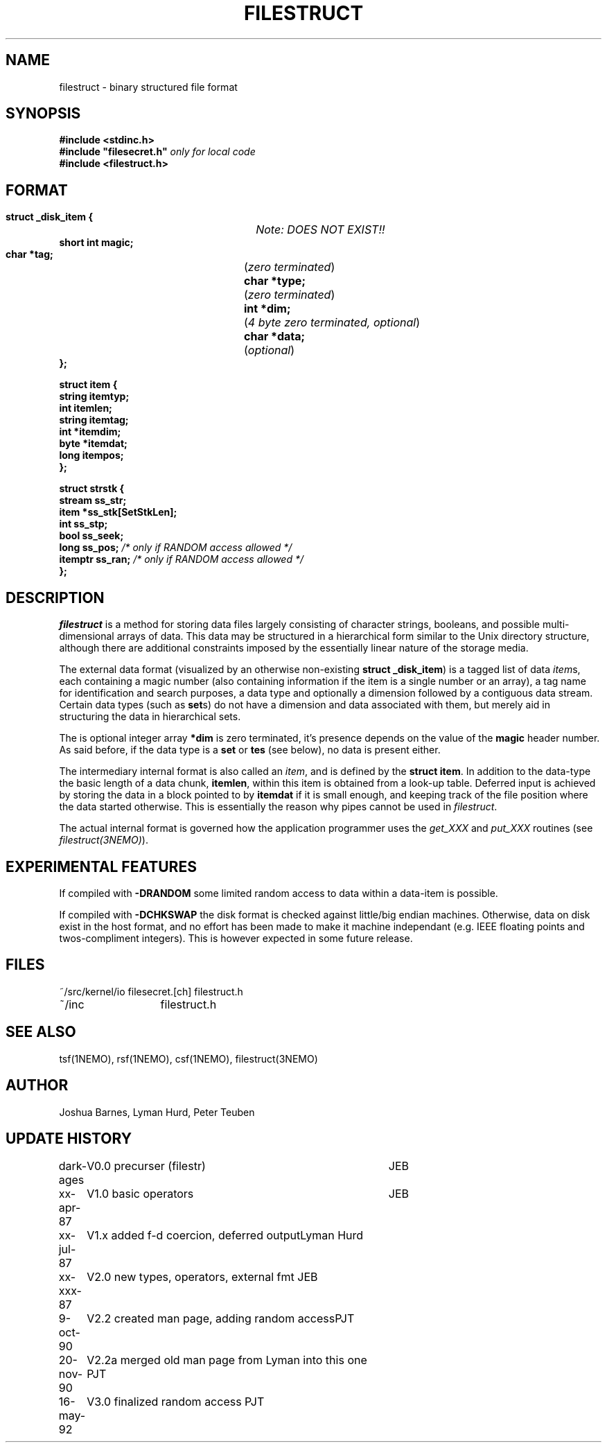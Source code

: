 .TH FILESTRUCT 5NEMO "16 May 1992"
.SH NAME
filestruct \- binary structured file format 
.SH SYNOPSIS
.nf
\fB#include <stdinc.h>\fP
\fB#include "filesecret.h"\fP        \fI only for local code\fP
\fB#include <filestruct.h>\fP
.fi
.SH FORMAT
.nf
\fB struct _disk_item {\fP		\fINote: DOES NOT EXIST!!\fP
\fB    short int magic;\fP
\fB    char *tag;\fP		(\fIzero terminated\fP)
\fB    char *type;\fP		(\fIzero terminated\fP)
\fB    int  *dim;\fP		(\fI4 byte zero terminated, optional\fP)
\fB    char *data;\fP		(\fIoptional\fP)
\fB };\fP
.PP
\fB struct item {\fP
\fB    string itemtyp;\fP
\fB    int    itemlen;\fP
\fB    string itemtag;\fP
\fB    int   *itemdim;\fP
\fB    byte  *itemdat;\fP
\fB    long   itempos;\fP
\fB };\fP
.PP
\fB struct strstk {\fP
\fB    stream  ss_str;\fP
\fB    item   *ss_stk[SetStkLen];\fP
\fB    int     ss_stp;\fP
\fB    bool    ss_seek;\fP
\fB    long    ss_pos;\fP            \fI/* only if RANDOM access allowed */\fP
\fB    itemptr ss_ran;\fP            \fI/* only if RANDOM access allowed */\fP
\fB };\fP
.fi
.SH DESCRIPTION
\fIfilestruct\fP is a method for storing data files largely
consisting of character strings, booleans, and possible
multi-dimensional arrays of data.  This data may be structured in a
hierarchical form similar to the Unix directory structure, although
there are additional constraints imposed by the essentially linear
nature of the storage media.
.PP
The external data format (visualized by an otherwise non-existing
\fBstruct _disk_item\fP) is a tagged list of data \fIitem\fPs, 
each containing
a magic number (also containing information if the item is a single
number or an array), a tag name for identification and search purposes, 
a data type and optionally a dimension followed by a contiguous data 
stream. Certain data types (such as \fBset\fPs) 
do not have a dimension and data associated with them,
but merely aid in structuring the data in hierarchical sets.
.PP
The is optional integer array \fB*dim\fP  is zero terminated,
it's presence depends on the value of the \fBmagic\fP header number. As said before,
if the data type is a \fBset\fP or \fBtes\fP (see below), no data is present either.
.PP
The intermediary internal format is also called an \fIitem\fP, and is defined
by the \fBstruct item\fP. In addition to the data-type the basic
length of a data chunk, \fBitemlen\fP,
within this item is obtained from a look-up table. Deferred input is achieved
by storing the data in a block pointed to by \fBitemdat\fP if it is
small enough, and keeping track of the file position where the data started
otherwise. This is essentially the reason why pipes cannot be used in
\fIfilestruct\fP.
.PP
The actual internal format is governed how the application programmer 
uses the \fIget_XXX\fP and \fPput_XXX\fP routines (see 
\fIfilestruct(3NEMO)\fP).
.SH EXPERIMENTAL FEATURES
If compiled with \fB-DRANDOM\fP 
some limited random access to data within a data-item is possible.
.PP
If compiled with \fB-DCHKSWAP\fP the disk format is checked against
little/big endian machines. Otherwise,
data on disk exist in the host format, and no effort has been made to make
it machine independant (e.g. IEEE floating points and twos-compliment
integers). This is however expected in some future release.
.SH FILES
.nf
.ta +2.0i
~/src/kernel/io   	filesecret.[ch] filestruct.h
~/inc              	filestruct.h
.fi
.SH SEE ALSO
tsf(1NEMO), rsf(1NEMO), csf(1NEMO), filestruct(3NEMO)
.SH AUTHOR
Joshua Barnes, Lyman Hurd, Peter Teuben
.SH UPDATE HISTORY
.nf
.ta +1.0i +4.0i
dark-ages	V0.0 precurser (filestr)	JEB
xx-apr-87	V1.0 basic operators     	JEB
xx-jul-87	V1.x added f-d coercion, deferred output	Lyman Hurd
xx-xxx-87	V2.0 new types, operators, external fmt  	JEB
9-oct-90	V2.2 created man page, adding random access	PJT
20-nov-90	V2.2a merged old man page from Lyman into this one 	PJT
16-may-92	V3.0 finalized random access                        	PJT
.fi
